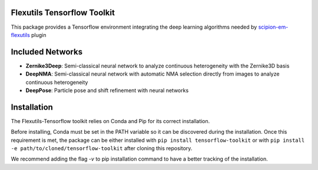 =======================
Flexutils Tensorflow Toolkit
=======================

This package provides a Tensorflow environment integrating the deep learning algorithms needed by `scipion-em-flexutils <https://github.com/scipion-em/scipion-em-flexutils>`_ plugin

==========================
Included Networks
==========================

- **Zernike3Deep**: Semi-classical neural network to analyze continuous heterogeneity with the Zernike3D basis
- **DeepNMA**: Semi-classical neural network with automatic NMA selection directly from images to analyze continuous heterogeneity
- **DeepPose**: Particle pose and shift refinement with neural networks

==========================
Installation
==========================

The Flexutils-Tensorflow toolkit relies on Conda and Pip for its correct installation.

Before installing, Conda must be set in the PATH variable so it can be discovered during the installation. Once this requirement is met, the package can be either installed with ``pip install tensorflow-toolkit`` or with ``pip install -e path/to/cloned/tensorflow-toolkit`` after cloning this repository.

We recommend adding the flag `-v` to pip installation command to have a better tracking of the installation.
